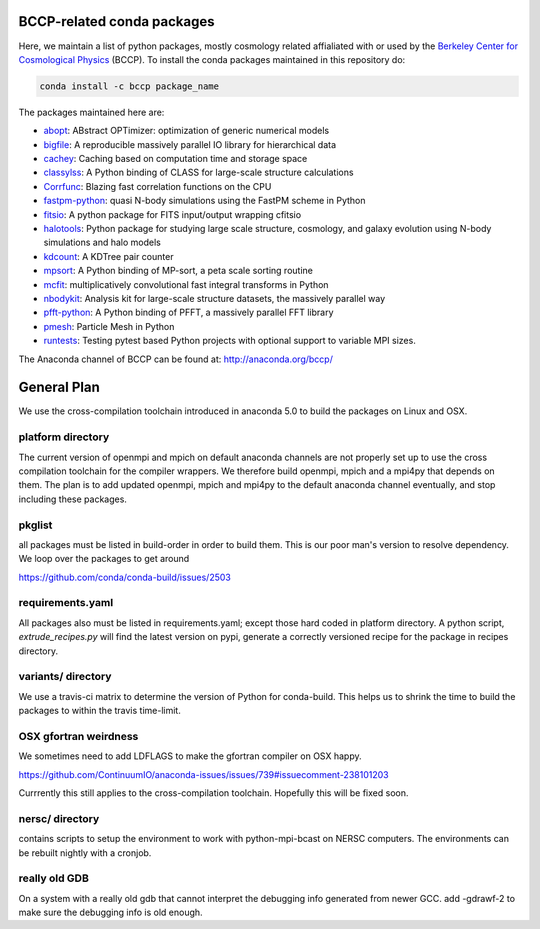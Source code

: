 
.. image:: https://travis-ci.org/bccp/conda-channel-bccp.svg?branch=master
    :alt: Build Status
    :target: https://travis-ci.org/bccp/conda-channel-bccp
    
BCCP-related conda packages
============================

Here, we maintain a list of python packages, mostly cosmology related affialiated with or used by the `Berkeley
Center for Cosmological Physics`_ (BCCP). To install the conda packages maintained 
in this repository do:

.. code:: sh

    conda install -c bccp package_name
    
    
The packages maintained here are: 

* `abopt`_: ABstract OPTimizer: optimization of generic numerical models |abopt_doi|
* `bigfile`_: A reproducible massively parallel IO library for hierarchical data |bigfile_doi|
* `cachey`_: Caching based on computation time and storage space
* `classylss`_: A Python binding of CLASS for large-scale structure calculations |classylss_doi|
* `Corrfunc`_: Blazing fast correlation functions on the CPU |Corrfunc_doi|
* `fastpm-python`_: quasi N-body simulations using the FastPM scheme in Python |fastpm-python_doi|
* `fitsio`_: A python package for FITS input/output wrapping cfitsio
* `halotools`_: Python package for studying large scale structure, cosmology, and galaxy evolution using N-body simulations and halo models |halotools_doi|
* `kdcount`_: A KDTree pair counter |kdcount_doi|
* `mpsort`_: A Python binding of MP-sort, a peta scale sorting routine
* `mcfit`_: multiplicatively convolutional fast integral transforms in Python
* `nbodykit`_: Analysis kit for large-scale structure datasets, the massively parallel way |nbodykit_doi|
* `pfft-python`_: A Python binding of PFFT, a massively parallel FFT library |pfft-python_doi|
* `pmesh`_: Particle Mesh in Python |pmesh_doi|
* `runtests`_: Testing pytest based Python projects with optional support to variable MPI sizes. |runtests_doi|

.. _`Berkeley Center for Cosmological Physics` : http://bccp.berkeley.edu
.. _`bigfile` : https://github.com/rainwoodman/bigfile
.. _`classylss` : https://github.com/nickhand/classylss
.. _`kdcount` : https://github.com/rainwoodman/kdcount
.. _`mpi4py_test` : https://github.com/rainwoodman/mpi4py_test
.. _`mpsort` : https://github.com/rainwoodman/MP-sort
.. _`nbodykit`: https://github.com/bccp/nbodykit
.. _`pfft-python` : https://github.com/rainwoodman/pfft-python
.. _`pmesh`: https://github.com/rainwoodman/pmesh
.. _`runtests`: https://github.com/bccp/runtests
.. _`abopt`: https://github.com/bccp/abopt
.. _`cachey`: https://github.com/dask/cachey
.. _`Corrfunc`: https://github.com/manodeep/Corrfunc
.. _`fastpm-python`: https://github.com/rainwoodman/fastpm-python
.. _`fitsio`: https://github.com/esheldon/fitsio
.. _`halotools`: https://github.com/astropy/halotools
.. _`mcfit`: https://github.com/eelregit/mcfit

.. |abopt_doi| image:: https://zenodo.org/badge/74931755.svg
   :target: https://zenodo.org/badge/latestdoi/74931755
   
.. |bigfile_doi| image:: https://zenodo.org/badge/21016779.svg
   :target: https://zenodo.org/badge/latestdoi/21016779

.. |classylss_doi| image:: https://zenodo.org/badge/61589760.svg
   :target: https://zenodo.org/badge/latestdoi/61589760

.. |Corrfunc_doi| image:: https://zenodo.org/badge/DOI/10.5281/zenodo.594351.svg
   :target: https://doi.org/10.5281/zenodo.594351

.. |halotools_doi| image:: https://zenodo.org/badge/DOI/10.5281/zenodo.835895.svg
   :target: https://doi.org/10.5281/zenodo.835894

.. |kdcount_doi| image:: https://zenodo.org/badge/34348490.svg
   :target: https://zenodo.org/badge/latestdoi/34348490

.. |nbodykit_doi| image:: https://zenodo.org/badge/34348490.svg
   :target: https://zenodo.org/badge/latestdoi/34348490

.. |pmesh_doi| image:: https://zenodo.org/badge/28099917.svg
   :target: https://zenodo.org/badge/latestdoi/28099917
   
.. |runtests_doi| image:: https://zenodo.org/badge/64977808.svg
   :target: https://zenodo.org/badge/latestdoi/64977808
   
.. |pfft-python_doi| image:: https://zenodo.org/badge/26140163.svg
   :target: https://zenodo.org/badge/latestdoi/26140163
   
.. |fastpm-python_doi| image:: https://zenodo.org/badge/81290989.svg
   :target: https://zenodo.org/badge/latestdoi/81290989

The Anaconda channel of BCCP can be found at: http://anaconda.org/bccp/

General Plan
============

We use the cross-compilation toolchain introduced in anaconda 5.0 to build
the packages on Linux and OSX. 


platform directory
++++++++++++++++++
The current version of openmpi and mpich
on default anaconda channels are not properly set up to use the cross
compilation toolchain for the compiler wrappers. We therefore
build openmpi, mpich and a mpi4py that depends on them. The plan is to add
updated openmpi, mpich and mpi4py to the default anaconda channel eventually,
and stop including these packages.


pkglist
+++++++

all packages must be listed in build-order in order to build them.
This is our poor man's version to resolve dependency. We loop
over the packages to get around

https://github.com/conda/conda-build/issues/2503


requirements.yaml
+++++++++++++++++

All packages also must be listed in requirements.yaml; except those
hard coded in platform directory. A python script, `extrude_recipes.py`
will find the latest version on pypi, generate a correctly versioned
recipe for the package in recipes directory.


variants/ directory
+++++++++++++++++++
We use a travis-ci matrix to determine the version of Python for conda-build.
This helps us to shrink the time to build the packages to within the travis time-limit.

OSX gfortran weirdness
++++++++++++++++++++++

We sometimes need to add LDFLAGS to make the gfortran compiler on OSX happy.

https://github.com/ContinuumIO/anaconda-issues/issues/739#issuecomment-238101203

Currrently this still applies to the cross-compilation toolchain. Hopefully this
will be fixed soon.


nersc/ directory
++++++++++++++++

contains scripts to setup the environment to work with python-mpi-bcast on NERSC
computers. The environments can be rebuilt nightly with a cronjob.

really old GDB
++++++++++++++

On a system with a really old gdb that cannot interpret the debugging info 
generated from newer GCC. add -gdrawf-2 to make sure the debugging info is old enough.
